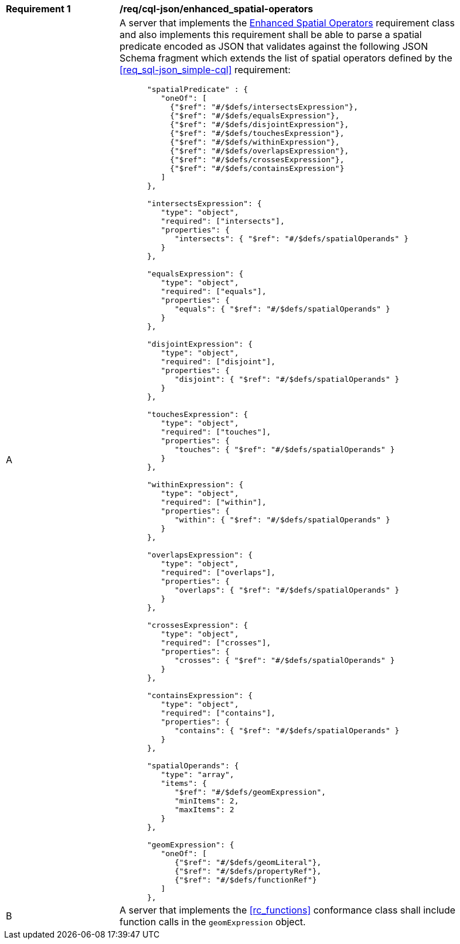 [[req_cql-json_enhanced_spatial-operators]] 
[width="90%",cols="2,6a"]
|===
^|*Requirement {counter:req-id}* |*/req/cql-json/enhanced_spatial-operators* 
^|A |A server that implements the <<rc_enhanced-spatial-operators,Enhanced Spatial Operators>> requirement class and also implements this requirement shall be able to parse a spatial predicate encoded as JSON that validates against the following JSON Schema fragment which extends the list of spatial operators defined by the <<req_sql-json_simple-cql>> requirement:

[source,JSON]
----
      "spatialPredicate" : {
         "oneOf": [
           {"$ref": "#/$defs/intersectsExpression"},
           {"$ref": "#/$defs/equalsExpression"},
           {"$ref": "#/$defs/disjointExpression"},
           {"$ref": "#/$defs/touchesExpression"},
           {"$ref": "#/$defs/withinExpression"},
           {"$ref": "#/$defs/overlapsExpression"},
           {"$ref": "#/$defs/crossesExpression"},
           {"$ref": "#/$defs/containsExpression"}
         ]
      },

      "intersectsExpression": {
         "type": "object",
         "required": ["intersects"],
         "properties": {
            "intersects": { "$ref": "#/$defs/spatialOperands" }
         }
      },

      "equalsExpression": {
         "type": "object",
         "required": ["equals"],
         "properties": {
            "equals": { "$ref": "#/$defs/spatialOperands" }
         }
      },

      "disjointExpression": {
         "type": "object",
         "required": ["disjoint"],
         "properties": {
            "disjoint": { "$ref": "#/$defs/spatialOperands" }
         }
      },

      "touchesExpression": {
         "type": "object",
         "required": ["touches"],
         "properties": {
            "touches": { "$ref": "#/$defs/spatialOperands" }
         }
      },

      "withinExpression": {
         "type": "object",
         "required": ["within"],
         "properties": {
            "within": { "$ref": "#/$defs/spatialOperands" }
         }
      },

      "overlapsExpression": {
         "type": "object",
         "required": ["overlaps"],
         "properties": {
            "overlaps": { "$ref": "#/$defs/spatialOperands" }
         }
      },

      "crossesExpression": {
         "type": "object",
         "required": ["crosses"],
         "properties": {
            "crosses": { "$ref": "#/$defs/spatialOperands" }
         }
      },

      "containsExpression": {
         "type": "object",
         "required": ["contains"],
         "properties": {
            "contains": { "$ref": "#/$defs/spatialOperands" }
         }
      },

      "spatialOperands": {
         "type": "array",
         "items": {
            "$ref": "#/$defs/geomExpression",
            "minItems": 2,
            "maxItems": 2
         }
      },

      "geomExpression": {
         "oneOf": [
            {"$ref": "#/$defs/geomLiteral"},
            {"$ref": "#/$defs/propertyRef"},
            {"$ref": "#/$defs/functionRef"}
         ]
      },
----

^|B |A server that implements the <<rc_functions>> conformance class shall include function calls in the `geomExpression` object.
|===
